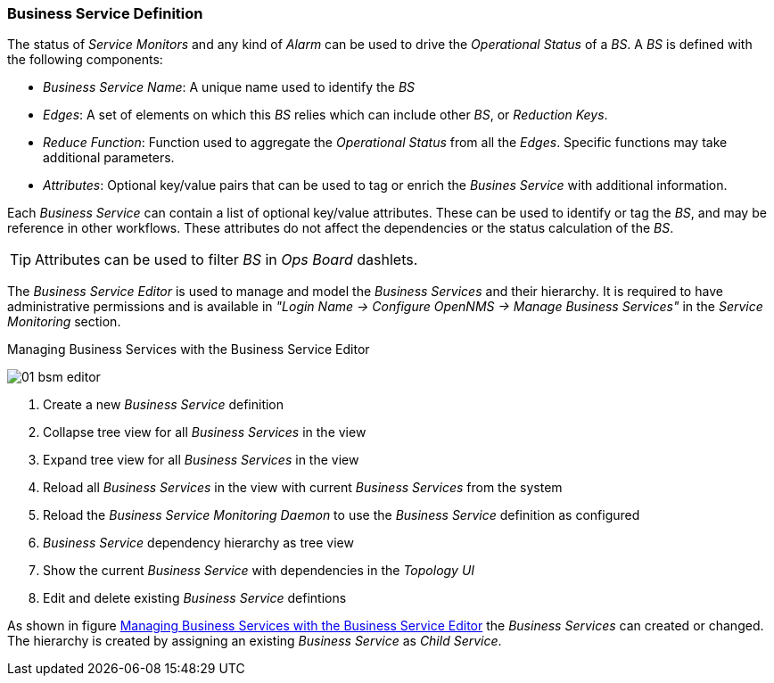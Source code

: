 
// Allow GitHub image rendering
:imagesdir: ../../../images

=== Business Service Definition

The status of _Service Monitors_ and any kind of _Alarm_ can be used to drive the _Operational Status_ of a _BS_.
A _BS_ is defined with the following components:

* _Business Service Name_: A unique name used to identify the _BS_
* _Edges_: A set of elements on which this _BS_ relies which can include other _BS_, or _Reduction Keys_.
* _Reduce Function_: Function used to aggregate the _Operational Status_ from all the _Edges_.
   Specific functions may take additional parameters.
* _Attributes_: Optional key/value pairs that can be used to tag or enrich the _Busines Service_ with additional information.

Each _Business Service_ can contain a list of optional key/value attributes.
These can be used to identify or tag the _BS_, and may be reference in other workflows.
These attributes do not affect the dependencies or the status calculation of the _BS_.

TIP: Attributes can be used to filter _BS_ in _Ops Board_ dashlets.

The _Business Service Editor_ is used to manage and model the _Business Services_ and their hierarchy.
It is required to have administrative permissions and is available in _"Login Name -> Configure OpenNMS -> Manage Business Services"_ in the _Service Monitoring_ section.

[[ga-bsm-editor]]
.Managing Business Services with the Business Service Editor
image:bsm/01_bsm-editor.png[]

<1> Create a new _Business Service_ definition
<2> Collapse tree view for all _Business Services_ in the view
<3> Expand tree view for all _Business Services_ in the view
<4> Reload all _Business Services_ in the view with current _Business Services_ from the system
<5> Reload the _Business Service Monitoring Daemon_ to use the _Business Service_ definition as configured
<6> _Business Service_ dependency hierarchy as tree view
<7> Show the current _Business Service_ with dependencies in the _Topology UI_
<8> Edit and delete existing _Business Service_ defintions

As shown in figure <<ga-bsm-editor, Managing Business Services with the Business Service Editor>> the _Business Services_ can created or changed.
The hierarchy is created by assigning an existing _Business Service_ as _Child Service_.